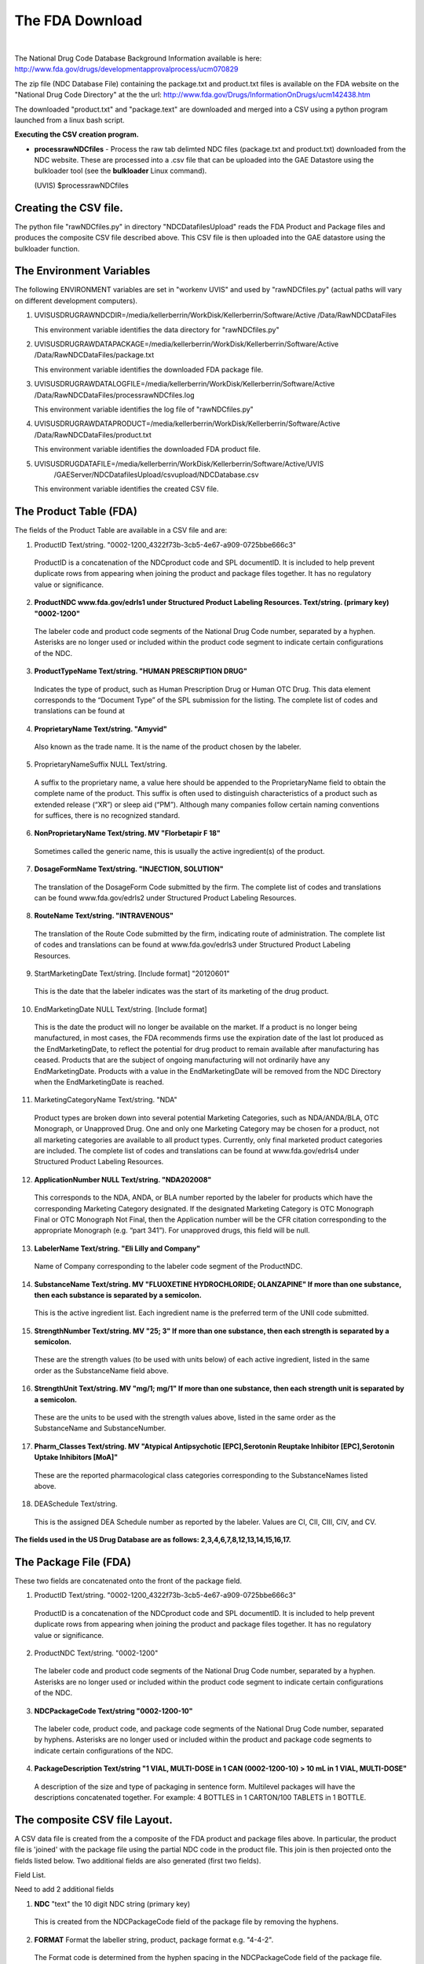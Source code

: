 .. _fdadownloaddoc:


.. |action| image:: emphasize.png
    :width: 20pt
    :height: 20pt
    
The FDA Download
================

|
    

The National Drug Code Database Background Information available is here:
`<http://www.fda.gov/drugs/developmentapprovalprocess/ucm070829>`_


The zip file (NDC Database File) containing the package.txt and product.txt files is available on the FDA website on the
"National Drug Code Directory" at the the url: http://www.fda.gov/Drugs/InformationOnDrugs/ucm142438.htm

The downloaded "product.txt" and "package.text" are downloaded and merged into a CSV
using a python program launched from a linux bash script.

**Executing the CSV creation program.**

*    **processrawNDCfiles** - Process the raw tab delimted NDC files (package.txt and product.txt) downloaded
     from the NDC website. These are processed into a .csv file that can be uploaded into the GAE Datastore using
     the bulkloader tool (see the **bulkloader** Linux command).

     |action| (UVIS) $processrawNDCfiles




Creating the CSV file.
++++++++++++++++++++++

The python file "rawNDCfiles.py" in directory "NDCDatafilesUpload" reads the FDA Product and Package files
and produces the composite CSV file described above. This CSV file is then uploaded into the GAE datastore
using the bulkloader function.


The Environment Variables
+++++++++++++++++++++++++


The following ENVIRONMENT variables are set in "workenv UVIS" and used by "rawNDCfiles.py" (actual paths will vary
on different development computers).

1.  UVISUSDRUGRAWNDCDIR=/media/kellerberrin/WorkDisk/Kellerberrin/Software/Active
    /Data/RawNDCDataFiles

    This environment variable identifies the data directory for "rawNDCfiles.py"

2.  UVISUSDRUGRAWDATAPACKAGE=/media/kellerberrin/WorkDisk/Kellerberrin/Software/Active
    /Data/RawNDCDataFiles/package.txt

    This environment variable identifies the downloaded FDA package file.

3.  UVISUSDRUGRAWDATALOGFILE=/media/kellerberrin/WorkDisk/Kellerberrin/Software/Active
    /Data/RawNDCDataFiles/processrawNDCfiles.log

    This environment variable identifies the log file of  "rawNDCfiles.py"

4.  UVISUSDRUGRAWDATAPRODUCT=/media/kellerberrin/WorkDisk/Kellerberrin/Software/Active
    /Data/RawNDCDataFiles/product.txt

    This environment variable identifies the downloaded FDA product file.

5.  UVISUSDRUGDATAFILE=/media/kellerberrin/WorkDisk/Kellerberrin/Software/Active/UVIS
                       /GAEServer/NDCDatafilesUpload/csvupload/NDCDatabase.csv

    This environment variable identifies the created CSV file.





The Product Table (FDA)
+++++++++++++++++++++++

The fields of the Product Table are available in a CSV file and are:

1.	ProductID   Text/string. "0002-1200_4322f73b-3cb5-4e67-a909-0725bbe666c3"

    ProductID is a concatenation of the NDCproduct code and SPL documentID. It is included to help prevent duplicate rows 
    from appearing when joining the product and package files together. It has no regulatory value or significance.
 
2.	**ProductNDC www.fda.gov/edrls1 under Structured Product Labeling Resources.   Text/string. (primary key) "0002-1200"**

    The labeler code and product code segments of the National Drug Code number, separated by a hyphen. 
    Asterisks are no longer used or included within the product code segment to indicate certain configurations of the NDC.
 
3.	**ProductTypeName  Text/string. "HUMAN PRESCRIPTION DRUG"**

    Indicates the type of product, such as Human Prescription Drug or Human OTC Drug. This data element corresponds to the 
    “Document Type” of the SPL submission for the listing. The complete list of codes and translations can be found at
 
4.	**ProprietaryName Text/string. "Amyvid"**

    Also known as the trade name. It is the name of the product chosen by the labeler.
 
5.	ProprietaryNameSuffix NULL Text/string.

    A suffix to the proprietary name, a value here should be appended to the ProprietaryName field to obtain the complete name 
    of the product. This suffix is often used to distinguish characteristics of a product such as extended release (“XR”) or 
    sleep aid (“PM”). Although many companies follow certain naming conventions for suffices, there is no recognized standard.
 
6.	**NonProprietaryName Text/string. MV  "Florbetapir F 18"**
  
    Sometimes called the generic name, this is usually the active ingredient(s) of the product.
 
7.	**DosageFormName Text/string. "INJECTION, SOLUTION"**

    The translation of the DosageForm Code submitted by the firm. The complete list of codes and translations can be found 
    www.fda.gov/edrls2 under Structured Product Labeling Resources.
 
8.	**RouteName  Text/string.  "INTRAVENOUS"**
   
    The translation of the Route Code submitted by the firm, indicating route of administration. 
    The complete list of codes and translations can be found at www.fda.gov/edrls3 under Structured Product Labeling Resources.
 
9.	StartMarketingDate Text/string. [Include format] "20120601"

    This is the date that the labeler indicates was the start of its marketing of the drug product.
 
10.	EndMarketingDate  NULL Text/string. [Include format] 

    This is the date the product will no longer be available on the market. If a product is no longer being manufactured, 
    in most cases, the FDA recommends firms use the expiration date of the last lot produced as the EndMarketingDate, to reflect 
    the potential for drug product to remain available after manufacturing has ceased. Products that are the subject of 
    ongoing manufacturing will not ordinarily have any EndMarketingDate. Products with a value in the EndMarketingDate will be 
    removed from the NDC Directory when the EndMarketingDate is reached.
 
11.	MarketingCategoryName Text/string. "NDA"

    Product types are broken down into several potential Marketing Categories, such as NDA/ANDA/BLA, OTC Monograph, or Unapproved Drug. One and only one Marketing Category may be chosen for a product, not all marketing categories are available to all product types. Currently, only final marketed product categories are included.  The complete list of codes and translations can be found at www.fda.gov/edrls4 under Structured Product Labeling Resources.
 
12.	**ApplicationNumber    NULL Text/string.   "NDA202008"**

    This corresponds to the NDA, ANDA, or BLA number reported by the labeler for products which have the 
    corresponding Marketing Category designated. If the designated Marketing Category is OTC Monograph Final or OTC Monograph 
    Not Final, then the Application number will be the CFR citation corresponding to the appropriate Monograph (e.g. “part 341”). 
    For unapproved drugs, this field will be null.
 
13.	**LabelerName Text/string. "Eli Lilly and Company"**

    Name of Company corresponding to the labeler code segment of the ProductNDC.
 
14.	**SubstanceName   Text/string. MV  "FLUOXETINE HYDROCHLORIDE; OLANZAPINE" If more than one substance, then each substance is separated by a semicolon.**

    This is the active ingredient list. Each ingredient name is the preferred term of the UNII code submitted. 
 
15.	**StrengthNumber Text/string. MV "25; 3" If more than one substance, then each strength is separated by a semicolon.**

    These are the strength values (to be used with units below) of each active ingredient, listed in the same order as the 
    SubstanceName field above.
 
16.	**StrengthUnit  Text/string. MV "mg/1; mg/1" If more than one substance, then each strength unit  is separated by a semicolon.**

    These are the units to be used with the strength values above, listed in the same order as the SubstanceName and SubstanceNumber.
 
17.	**Pharm_Classes Text/string. MV "Atypical Antipsychotic [EPC],Serotonin Reuptake Inhibitor [EPC],Serotonin Uptake Inhibitors [MoA]"**

    These are the reported pharmacological class categories corresponding to the SubstanceNames listed above.
 
18.	DEASchedule Text/string.  

    This is the assigned DEA Schedule number as reported by the labeler. Values are CI, CII, CIII, CIV, and CV.


**The fields used in the US Drug Database are as follows: 2,3,4,6,7,8,12,13,14,15,16,17.**


The Package File (FDA)
++++++++++++++++++++++ 


These two fields are concatenated onto the front of the package field.

1.	ProductID  Text/string. "0002-1200_4322f73b-3cb5-4e67-a909-0725bbe666c3" 

    ProductID is a concatenation of the NDCproduct code and SPL documentID. It is included to help prevent duplicate 
    rows from appearing when joining the product and package files together.  It has no regulatory value or significance.

2.	ProductNDC  Text/string.  "0002-1200"

    The labeler code and product code segments of the National Drug Code number, separated by a hyphen. Asterisks 
    are no longer used or included within the product code segment to indicate certain configurations of the NDC.
 
3.	**NDCPackageCode Text/string   "0002-1200-10"**

    The labeler code, product code, and package code segments of the National Drug Code number, separated by hyphens. 
    Asterisks are no longer used or included within the product and package code segments to indicate certain configurations of the NDC.
 
4.	**PackageDescription   Text/string  "1 VIAL, MULTI-DOSE in 1 CAN (0002-1200-10)  > 10 mL in 1 VIAL, MULTI-DOSE"**

    A description of the size and type of packaging in sentence form. Multilevel packages will have the descriptions 
    concatenated together.  For example: 4 BOTTLES in 1 CARTON/100 TABLETS in 1 BOTTLE.
    

The composite CSV file Layout.
+++++++++++++++++++++++++++++++++++++++++

A CSV data file is created from the a composite of the FDA product and package files
above. In particular, the product file is 'joined' with the package file using the 
partial NDC code in the product file. This join is then projected onto the fields listed below.
Two additional fields are also generated (first two fields).  

Field List.

Need to add 2 additional fields 

1.	**NDC** "text" the 10 digit NDC string (primary key)

    This is created from the NDCPackageCode field of the package file by removing the hyphens. 

2.	**FORMAT** Format the labeller string, product, package format e.g. "4-4-2".

    The Format code is determined from the hyphen spacing in the  NDCPackageCode field of the package file.


3.  **PRODUCTTYPENAME** Field 3. Product File; ProductTypeName  Text/string. "HUMAN PRESCRIPTION DRUG"

4.  **PROPRIETARYNAME** Field 4. Product File; ProprietaryName Text/string. "Amyvid"

5.  **NONPROPRIETARYNAME** Field 6. Product File; NonProprietaryName Text/string. MV  "Florbetapir F 18"

6.  **DOSAGEFORMNAME** Field 7. Product File; DosageFormName Text/string. "INJECTION, SOLUTION"

7.  **ROUTENAME** Field 8. Product File; RouteName  Text/string.  "INTRAVENOUS"

8.  **APPLICATIONNUMBER** Field 12. Product File; ApplicationNumber    NULL Text/string.   "NDA202008"

9.  **LABELERNAME** Field 13. Product File; LabelerName Text/string. "Eli Lilly and Company"

10. **SUBSTANCENAME** Field 14. Product File; SubstanceName Text/string. MV  "FLUOXETINE HYDROCHLORIDE; OLANZAPINE" If more than one substance, then each substance is separated by a semicolon.

11. **ACTIVE_NUMERATOR_STRENGTH** Field 15. Product File; StrengthNumber Text/string. MV "25; 3" If more than one substance, then each strength is separated by a semicolon.

12. **ACTIVE_INGRED_UNIT** Field 16. Product File; StrengthUnit  Text/string. MV "mg/1; mg/1" If more than one substance, then each strength unit  is separated by a semicolon.

13. **PHARM_CLASSES** Field 17. Product File; Pharm_Classes Text string. If more than one substance, then each strength is separated by a comma. Example, MV "Atypical Antipsychotic [EPC],Serotonin Reuptake Inhibitor [EPC],Serotonin Uptake Inhibitors [MoA]"

14. **PACKAGEDESCRIPTION** Field 4. Package File; PackageDescription   Text/string  "1 VIAL, MULTI-DOSE in 1 CAN (0002-1200-10)  > 10 mL in 1 VIAL, MULTI-DOSE"
  
15. **NINE_DIGIT_NDC** The standardised 9-Digit NDC, first five digits are the labeler code and the final four digits are the product code.

    This is calculated from the NDCPackageCode (field 3) in the package file.

16. **SMALL_IMAGE_URL** The small image URL (120 pixels) at the National Library of Medicine repository. This is retrieved from the
    National Library of Medicine image API "C3PI RxImageAccess RESTful Web API"

    Documentation is available at: http://rximage.nlm.nih.gov/docs/doku.php  If no image is available, then the
    empty string "" is used as a placeholder.

17. **LARGE_IMAGE_URL** The large image URL (800 pixels) at the National Library of Medicine repository. This is retrieved from the
    National Library of Medicine image API "C3PI RxImageAccess RESTful Web API"

    Documentation is available at: http://rximage.nlm.nih.gov/docs/doku.php  If no image is available, then the
    empty string "" is used as a placeholder.

18. **NDCNINE_IMAGECODES** A list of NDC9 Codes that share the same drug images. This field is populated by the rximage download and is initially
    blank ("")

19. **ELEVEN_DIGIT_NDC** The standardised 11-Digit NDC, first five digits are the labeler code, the next four digits are the product code
    and the final 2 are the package code.


20. **RXCUI** The **rxcui** that corresponds to this 11-digit NDC. This code is not unique to a NDC code.
    This code is populated from the downloaded NLM files (or the online NLM RXNORM API) and initially
    has the value ("").

